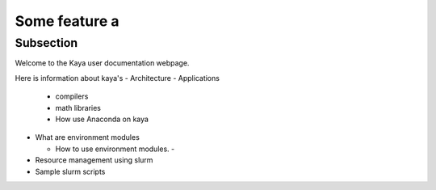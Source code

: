 Some feature a
==================

Subsection
----------

Welcome to the Kaya user documentation webpage.

Here is information about kaya's 
- Architecture
- Applications

  - compilers
  - math libraries
  - How use Anaconda on kaya
  
- What are environment modules

  - How to use environment modules.
    - 
- Resource management using slurm 
- Sample slurm scripts


     